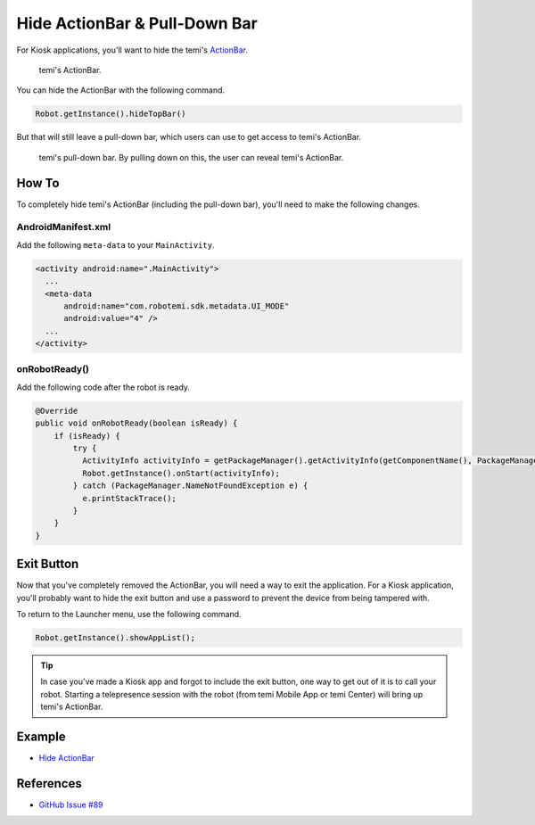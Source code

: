 Hide ActionBar & Pull-Down Bar
==============================

For Kiosk applications, you'll want to hide the temi's `ActionBar <https://developer.android.com/reference/androidx/appcompat/app/ActionBar>`_.

.. figure:: assets/hide-actionbar/temi-actionbar.png 
  :alt: temi ActionBar

  temi's ActionBar.

You can hide the ActionBar with the following command.

.. code-block:: Java

  Robot.getInstance().hideTopBar()

But that will still leave a pull-down bar, which users can use to get access to temi's ActionBar.

.. figure:: assets/hide-actionbar/temi-pull-down-bar.png 
  :alt: temi Pull-Down Bar

  temi's pull-down bar. By pulling down on this, the user can reveal temi's ActionBar.

How To
------
To completely hide temi's ActionBar (including the pull-down bar), you'll need to make the following changes.


AndroidManifest.xml
+++++++++++++++++++
Add the following ``meta-data`` to your ``MainActivity``.

.. code-block:: xml

  <activity android:name=".MainActivity">
    ...
    <meta-data
        android:name="com.robotemi.sdk.metadata.UI_MODE"
        android:value="4" />
    ...
  </activity>

  
onRobotReady()
+++++++++++++++++
Add the following code after the robot is ready.

.. code-block:: Java

  @Override
  public void onRobotReady(boolean isReady) {
      if (isReady) {
          try {
            ActivityInfo activityInfo = getPackageManager().getActivityInfo(getComponentName(), PackageManager.GET_META_DATA);
            Robot.getInstance().onStart(activityInfo);
          } catch (PackageManager.NameNotFoundException e) {
            e.printStackTrace();
          }
      }
  }


Exit Button
-----------
Now that you've completely removed the ActionBar, you will need a way to exit the application. For a Kiosk application, you'll probably want to hide the exit button and use a password to prevent the device from being tampered with.

To return to the Launcher menu, use the following command.

.. code-block:: Java

  Robot.getInstance().showAppList();

.. Tip::
  In case you've made a Kiosk app and forgot to include the exit button, one way to get out of it is to call your robot. Starting a telepresence session with the robot (from temi Mobile App or temi Center) will bring up temi's ActionBar.


Example
-------
* `Hide ActionBar <https://github.com/hapi-robo/temi-guide/tree/master/examples/hide-actionbar>`_


References
----------
* `GitHub Issue #89 <https://github.com/robotemi/sdk/issues/89>`_